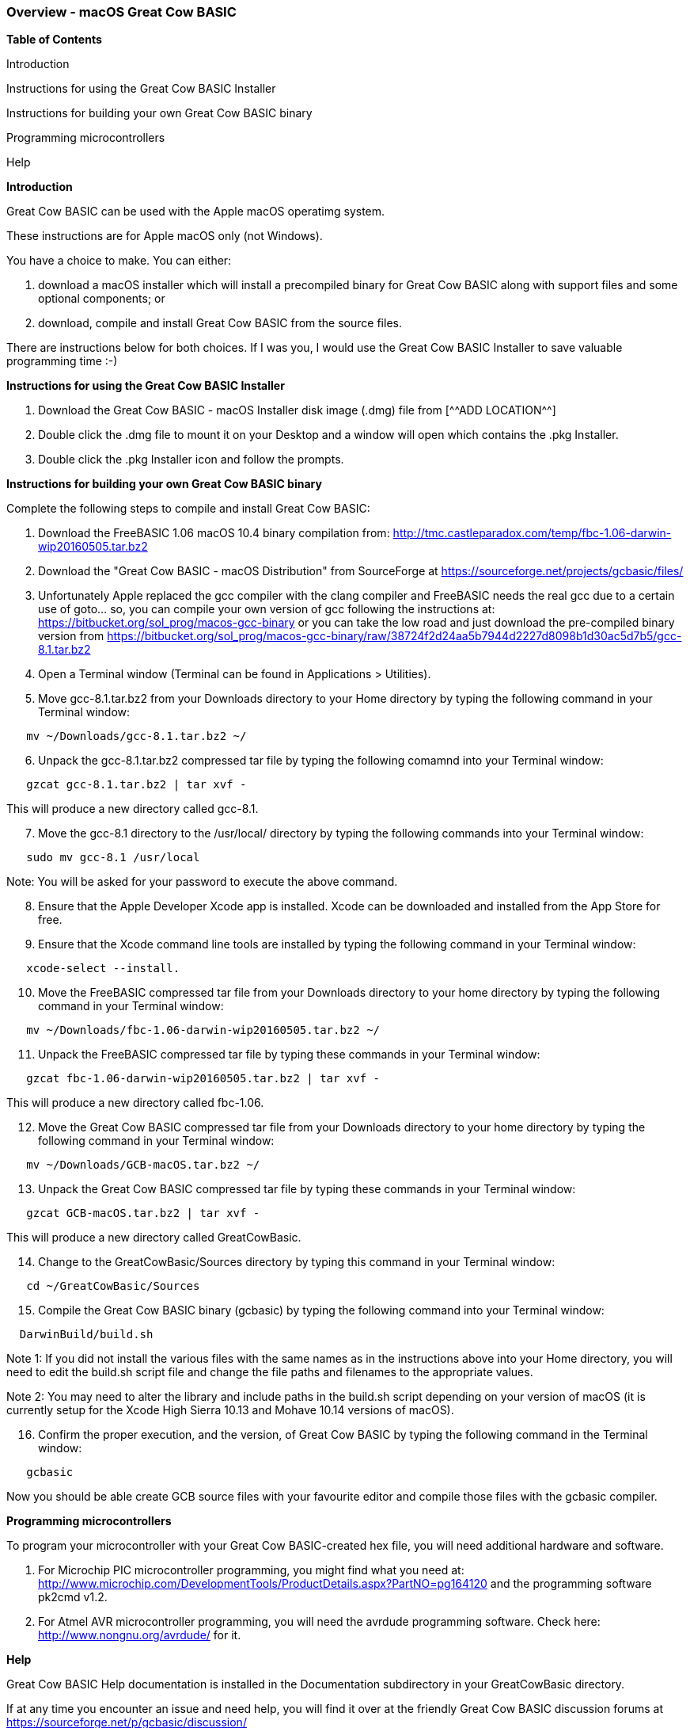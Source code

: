=== Overview - macOS Great Cow BASIC 

*Table of Contents*

Introduction

Instructions for using the Great Cow BASIC Installer

Instructions for building your own Great Cow BASIC binary

Programming microcontrollers

Help


*Introduction*

Great Cow BASIC can be used with the Apple macOS operatimg system.

These instructions are for Apple macOS only (not Windows).

You have a choice to make. You can either:

. download a macOS installer which will install a precompiled binary for Great Cow BASIC along with support files and some optional components; or
. download, compile and install Great Cow BASIC from the source files.

There are instructions below for both choices. If I was you, I would use the Great Cow BASIC Installer to save valuable programming time :-)

*Instructions for using the Great Cow BASIC Installer*

[start=1]
 . Download the Great Cow BASIC - macOS Installer disk image (.dmg) file from
  [^^ADD LOCATION^^]

 . Double click the .dmg file to mount it on your Desktop and a window will open which contains the .pkg Installer.

 . Double click the .pkg Installer icon and follow the prompts.

*Instructions for building your own Great Cow BASIC binary*

Complete the following steps to compile and install Great Cow BASIC:

[start=1]
 . Download the FreeBASIC 1.06 macOS 10.4 binary compilation from: http://tmc.castleparadox.com/temp/fbc-1.06-darwin-wip20160505.tar.bz2

 . Download the "Great Cow BASIC - macOS Distribution" from SourceForge at https://sourceforge.net/projects/gcbasic/files/

 . Unfortunately Apple replaced the gcc compiler with the clang compiler and FreeBASIC needs the real gcc due to a certain use of goto... so, you can compile your own version of gcc following the instructions at: https://bitbucket.org/sol_prog/macos-gcc-binary or you can take the low road and just download the pre-compiled binary version from https://bitbucket.org/sol_prog/macos-gcc-binary/raw/38724f2d24aa5b7944d2227d8098b1d30ac5d7b5/gcc-8.1.tar.bz2

 . Open a Terminal window (Terminal can be found in Applications > Utilities).

 . Move gcc-8.1.tar.bz2 from your Downloads directory to your Home directory by typing the following command in your Terminal window:
----
   mv ~/Downloads/gcc-8.1.tar.bz2 ~/
----

[start=6]
 . Unpack the gcc-8.1.tar.bz2 compressed tar file by typing the following comamnd into your Terminal window: 
----
   gzcat gcc-8.1.tar.bz2 | tar xvf -
----
This will produce a new directory called gcc-8.1.

[start=7]
 . Move the gcc-8.1 directory to the /usr/local/ directory by typing the following commands into your Terminal window:
----
   sudo mv gcc-8.1 /usr/local
----
Note: You will be asked for your password to execute the above command.

[start=8]
 . Ensure that the Apple Developer Xcode app is installed. Xcode can be downloaded and installed from the App Store for free. 

[start=9]
 . Ensure that the Xcode command line tools are installed by typing the following command in your Terminal window:
----
   xcode-select --install.
----

[start=10]
 . Move the FreeBASIC compressed tar file from your Downloads directory to your home directory by typing the following command in your Terminal window:
----
   mv ~/Downloads/fbc-1.06-darwin-wip20160505.tar.bz2 ~/
----

[start=11]
 . Unpack the FreeBASIC compressed tar file by typing these commands in your Terminal window:
----
   gzcat fbc-1.06-darwin-wip20160505.tar.bz2 | tar xvf -
----
This will produce a new directory called fbc-1.06.

[start=12]
 . Move the Great Cow BASIC compressed tar file from your Downloads directory to your home directory by typing the following command in your Terminal window:
----
   mv ~/Downloads/GCB-macOS.tar.bz2 ~/
----

[start=13]
 . Unpack the Great Cow BASIC compressed tar file by typing these commands in your Terminal window:
----
   gzcat GCB-macOS.tar.bz2 | tar xvf -
----
This will produce a new directory called GreatCowBasic.

[start=14]
 . Change to the GreatCowBasic/Sources directory by typing this command in your Terminal window:
----
   cd ~/GreatCowBasic/Sources
----

[start=15]
. Compile the Great Cow BASIC binary (gcbasic) by typing the following command into your Terminal window:
----
  DarwinBuild/build.sh
----
Note 1: If you did not install the various files with the same names as in the instructions above into your Home directory, you will need to edit the build.sh script file and change the file paths and filenames to the appropriate values.

Note 2: You may need to alter the library and include paths in the build.sh script depending on your version of macOS (it is currently setup for the Xcode High Sierra 10.13 and Mohave 10.14 versions of macOS).

[start=16]
 . Confirm the proper execution, and the version, of Great Cow BASIC by typing the following command in the Terminal window:
----
   gcbasic
----

Now you should be able create GCB source files with your favourite editor and compile those files with the gcbasic compiler.

*Programming microcontrollers*

To program your microcontroller with your Great Cow BASIC-created hex file, you will need additional hardware and software.

. For Microchip PIC microcontroller programming, you might find what you need at: http://www.microchip.com/DevelopmentTools/ProductDetails.aspx?PartNO=pg164120 and the programming software pk2cmd v1.2.

. For Atmel AVR microcontroller programming, you will need the avrdude programming software. Check here: http://www.nongnu.org/avrdude/ for it.


*Help*

Great Cow BASIC Help documentation is installed in the Documentation subdirectory in your GreatCowBasic directory.

If at any time you encounter an issue and need help, you will find it over at the friendly Great Cow BASIC discussion forums at https://sourceforge.net/p/gcbasic/discussion/
